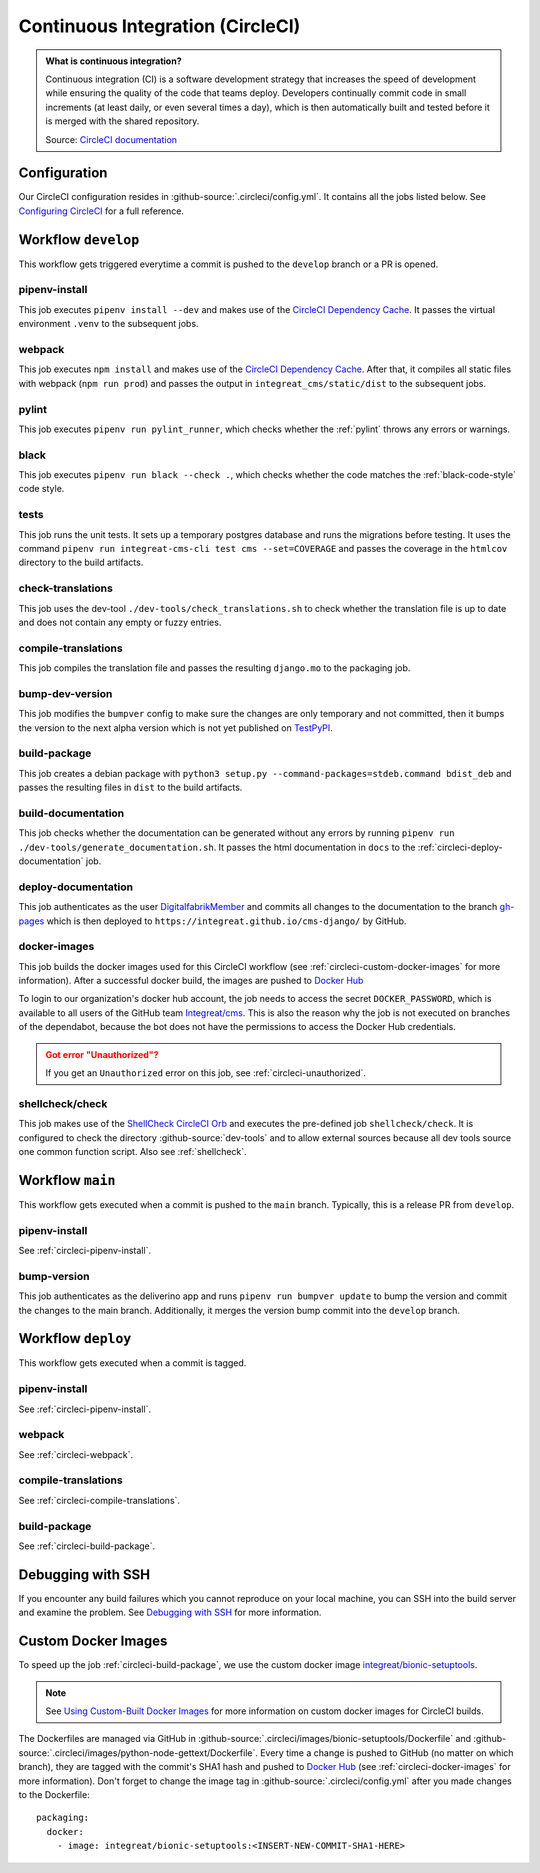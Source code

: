 *********************************
Continuous Integration (CircleCI)
*********************************

.. admonition:: What is continuous integration?

   Continuous integration (CI) is a software development strategy that increases the speed of development while ensuring
   the quality of the code that teams deploy. Developers continually commit code in small increments (at least daily, or
   even several times a day), which is then automatically built and tested before it is merged with the shared repository.

   Source: `CircleCI documentation <https://circleci.com/continuous-integration/>`__


Configuration
=============

Our CircleCI configuration resides in :github-source:`.circleci/config.yml`.
It contains all the jobs listed below.
See `Configuring CircleCI <https://circleci.com/docs/2.0/configuration-reference/>`__ for a full reference.


Workflow ``develop``
====================

This workflow gets triggered everytime a commit is pushed to the ``develop`` branch or a PR is opened.

.. image:: images/circleci-main-workflow.png
    :alt: CircleCI main workflow

.. _circleci-pipenv-install:

pipenv-install
--------------

This job executes ``pipenv install --dev`` and makes use of the `CircleCI Dependency Cache <https://circleci.com/docs/2.0/caching/>`__.
It passes the virtual environment ``.venv`` to the subsequent jobs.

.. _circleci-webpack:

webpack
-------

This job executes ``npm install`` and makes use of the `CircleCI Dependency Cache <https://circleci.com/docs/2.0/caching/>`__.
After that, it compiles all static files with webpack (``npm run prod``) and passes the output in
``integreat_cms/static/dist`` to the subsequent jobs.

pylint
------

This job executes ``pipenv run pylint_runner``, which checks whether the :ref:`pylint` throws any errors or warnings.

black
-----

This job executes ``pipenv run black --check .``, which checks whether the code matches the :ref:`black-code-style` code style.

tests
-----

This job runs the unit tests. It sets up a temporary postgres database and runs the migrations before testing.
It uses the command ``pipenv run integreat-cms-cli test cms --set=COVERAGE`` and
passes the coverage in the ``htmlcov`` directory to the build artifacts.

check-translations
------------------

This job uses the dev-tool ``./dev-tools/check_translations.sh`` to check whether the translation file is up to date and
does not contain any empty or fuzzy entries.

.. _circleci-compile-translations:

compile-translations
--------------------

This job compiles the translation file and passes the resulting ``django.mo`` to the packaging job.

bump-dev-version
----------------

This job modifies the ``bumpver`` config to make sure the changes are only temporary and not committed, then it bumps
the version to the next alpha version which is not yet published on
`TestPyPI <https://test.pypi.org/project/integreat-cms/#history>`_.

.. _circleci-build-package:

build-package
-------------

This job creates a debian package with ``python3 setup.py --command-packages=stdeb.command bdist_deb`` and passes the
resulting files in ``dist`` to the build artifacts.

build-documentation
-------------------

This job checks whether the documentation can be generated without any errors by running
``pipenv run ./dev-tools/generate_documentation.sh``.
It passes the html documentation in ``docs`` to the :ref:`circleci-deploy-documentation` job.

.. _circleci-deploy-documentation:

deploy-documentation
--------------------

This job authenticates as the user `DigitalfabrikMember <https://github.com/DigitalfabrikMember>`_ and commits all changes to the
documentation to the branch `gh-pages <https://github.com/Integreat/cms-django/tree/gh-pages>`_
which is then deployed to ``https://integreat.github.io/cms-django/`` by GitHub.

.. _circleci-docker-images:

docker-images
-------------
This job builds the docker images used for this CircleCI workflow (see :ref:`circleci-custom-docker-images` for more information).
After a successful docker build, the images are pushed to `Docker Hub <https://hub.docker.com/u/integreat>`__

To login to our organization's docker hub account, the job needs to access the secret ``DOCKER_PASSWORD``, which is
available to all users of the GitHub team `Integreat/cms <https://github.com/orgs/Integreat/teams/cms>`__.
This is also the reason why the job is not executed on branches of the dependabot, because the bot does not have the
permissions to access the Docker Hub credentials.

.. admonition:: Got error "Unauthorized"?
    :class: error

    If you get an ``Unauthorized`` error on this job, see :ref:`circleci-unauthorized`.

.. _circleci-shellcheck:

shellcheck/check
----------------

This job makes use of the `ShellCheck CircleCI Orb <https://circleci.com/developer/orbs/orb/circleci/shellcheck>`_ and
executes the pre-defined job ``shellcheck/check``. It is configured to check the directory :github-source:`dev-tools`
and to allow external sources because all dev tools source one common function script. Also see :ref:`shellcheck`.


Workflow ``main``
=================

This workflow gets executed when a commit is pushed to the ``main`` branch. Typically, this is a release PR from ``develop``.

pipenv-install
--------------

See :ref:`circleci-pipenv-install`.

bump-version
------------

This job authenticates as the deliverino app and runs ``pipenv run bumpver update`` to bump the version and commit the
changes to the main branch. Additionally, it merges the version bump commit into the ``develop`` branch.


Workflow ``deploy``
===================

This workflow gets executed when a commit is tagged.

pipenv-install
--------------

See :ref:`circleci-pipenv-install`.

webpack
-------

See :ref:`circleci-webpack`.

compile-translations
--------------------

See :ref:`circleci-compile-translations`.

build-package
-------------

See :ref:`circleci-build-package`.


Debugging with SSH
==================

If you encounter any build failures which you cannot reproduce on your local machine, you can SSH into the build
server and examine the problem. See `Debugging with SSH <https://circleci.com/docs/2.0/ssh-access-jobs/>`__ for
more information.


.. _circleci-custom-docker-images:

Custom Docker Images
====================

To speed up the job :ref:`circleci-build-package`, we use the custom docker image
`integreat/bionic-setuptools <https://hub.docker.com/r/integreat/bionic-setuptools>`__.

.. Note::

    See `Using Custom-Built Docker Images <https://circleci.com/docs/2.0/custom-images/>`__ for more information on custom
    docker images for CircleCI builds.

The Dockerfiles are managed via GitHub in :github-source:`.circleci/images/bionic-setuptools/Dockerfile` and
:github-source:`.circleci/images/python-node-gettext/Dockerfile`.
Every time a change is pushed to GitHub (no matter on which branch), they are tagged with the commit's SHA1 hash and
pushed to `Docker Hub <https://hub.docker.com/u/integreat>`__ (see :ref:`circleci-docker-images` for more information).
Don't forget to change the image tag in :github-source:`.circleci/config.yml` after you made changes to the Dockerfile::

  packaging:
    docker:
      - image: integreat/bionic-setuptools:<INSERT-NEW-COMMIT-SHA1-HERE>
